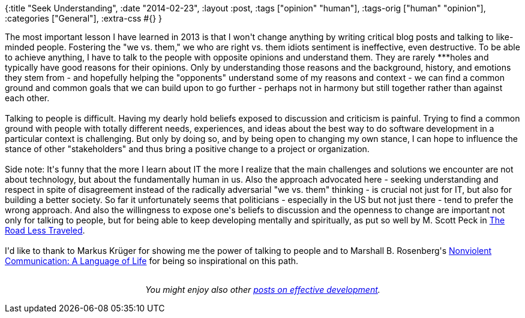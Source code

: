 {:title "Seek Understanding",
 :date "2014-02-23",
 :layout :post,
 :tags ["opinion" "human"],
 :tags-orig ["human" "opinion"],
 :categories ["General"],
 :extra-css #{}
}

++++
The most important lesson I have learned in 2013 is that I won't change anything by writing critical blog posts and talking to like-minded people. Fostering the "we vs. them," we who are right vs. them idiots sentiment is ineffective, even destructive. To be able to achieve anything, I have to talk to the people with opposite opinions and understand them. They are rarely ***holes and typically have good reasons for their opinions. Only by understanding those reasons and the background, history, and emotions they stem from - and hopefully helping the "opponents" understand some of my reasons and context - we can find a common ground and common goals that we can build upon to go further - perhaps not in harmony but still together rather than against each other.<br><br>Talking to people is difficult. Having my dearly hold beliefs exposed to discussion and criticism is painful. Trying to find a common ground with people with totally different needs, experiences, and ideas about the best way to do software development in a particular context is challenging. But only by doing so, and by being open to changing my own stance, I can hope to influence the stance of other "stakeholders" and thus bring a positive change to a project or organization.<br><br>Side note: It's funny that the more I learn about IT the more I realize that the main challenges and solutions we encounter are not about technology, but about the fundamentally human in us. Also the approach advocated here - seeking understanding and respect in spite of disagreement instead of the radically adversarial "we vs. them" thinking - is crucial not just for IT, but also for building a better society. So far it unfortunately seems that politicians - especially in the US but not just there - tend to prefer the wrong approach. And also the willingness to expose one's beliefs to discussion and the openness to change are important not only for talking to people, but for being able to keep developing mentally and spiritually, as put so well by M. Scott Peck in <a href="https://www.amazon.com/Road-Less-Traveled-Timeless-Traditional/dp/0743243153/">The Road Less Traveled</a>.<br><br>I'd like to thank to Markus Krüger for showing me the power of talking to people and to Marshall B. Rosenberg's <a href="https://www.amazon.com/Nonviolent-Communication-A-Language-Life/dp/1892005034">Nonviolent Communication: A Language of Life</a> for being so inspirational on this path.<br><br><p style="text-align:center;"><em>You might enjoy also other <a href="/tag/opinion/">posts on effective development</a>.</em></p>
++++
